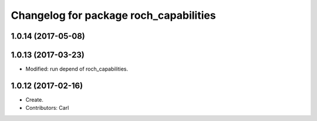 ^^^^^^^^^^^^^^^^^^^^^^^^^^^^^^^^^^^^^^^
Changelog for package roch_capabilities
^^^^^^^^^^^^^^^^^^^^^^^^^^^^^^^^^^^^^^^
1.0.14 (2017-05-08)
-------------------

1.0.13 (2017-03-23)
-------------------
* Modified: run depend of roch_capabilities.

1.0.12 (2017-02-16)
-------------------
* Create.
* Contributors: Carl
